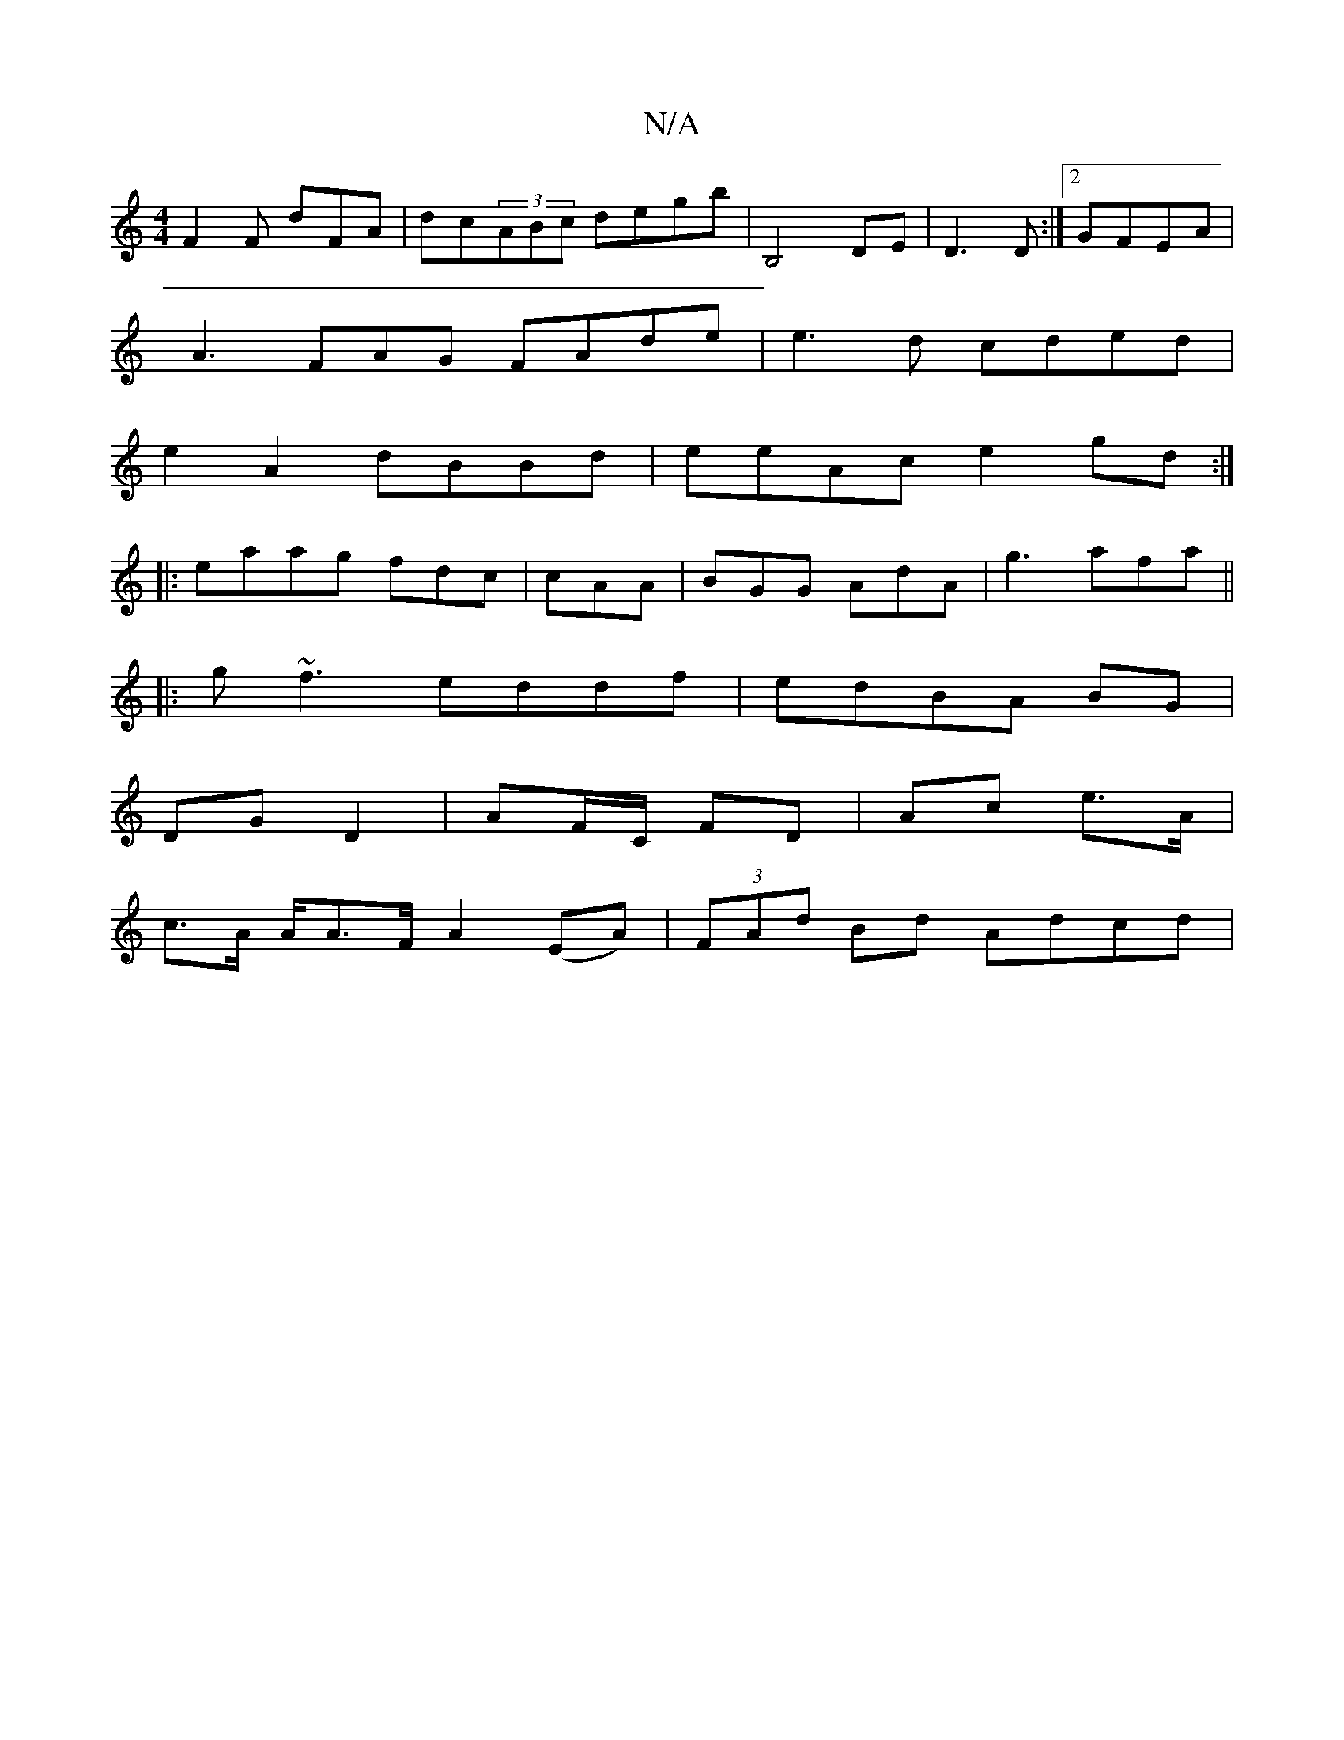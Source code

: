 X:1
T:N/A
M:4/4
R:N/A
K:Cmajor
F2F dFA|dc(3ABc degb| B,4DE--|D3 D:|2 GFEA |
A3 FAG FAde|e3d cded|
e2A2 dBBd|eeAc e2gd:|
|:eaag fdc|cAA|BGG AdA|g3 afa||
|:g~f3 eddf|edBA BG|
DG D2|AF/C/ FD | Ac e>A |
c>A A/A>FA2 (EA)| (3FAd Bd Adcd|